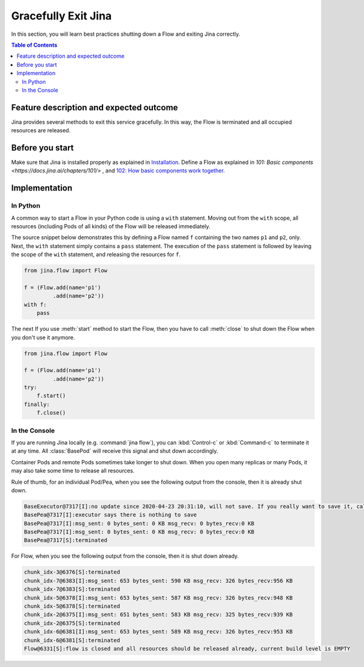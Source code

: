 ====================
Gracefully Exit Jina
====================

In this section, you will learn best practices shutting down a Flow and exiting Jina correctly.

.. contents:: Table of Contents
    :depth: 4

Feature description and expected outcome
----------------------------------------
Jina provides several methods to exit this service gracefully. In this way, the Flow is terminated and all occupied resources are released.

Before you start
-----------------
Make sure that Jina is installed properly as explained in `Installation <https://docs.jina.ai/chapters/install/os/index.html>`_. Define a Flow as explained in `101: Basic components <https://docs.jina.ai/chapters/101/>` , and `102: How basic components work together <https://docs.jina.ai/chapters/102/>`_.

Implementation
---------------

In Python
^^^^^^^^^

A common way to start a Flow in your Python code is using a ``with`` statement. Moving out from the ``with`` scope, all resources (including Pods of all kinds) of the Flow will be released immediately. 

The source snippet below demonstrates this by defining a Flow named ``f`` containing the two names ``p1`` and ``p2``, only. Next, the ``with`` statement simply contains a ``pass`` statement. The execution of the ``pass`` statement is followed by leaving the scope of the ``with`` statement, and releasing the resources for ``f``.

.. highlight:: python
.. code:: python

    from jina.flow import Flow

    f = (Flow.add(name='p1')
             .add(name='p2'))
    with f:
        pass

The next 
If you use :meth:`start` method to start the Flow, then you have to call :meth:`close` to shut down the Flow when you don't use it anymore.

.. highlight:: python
.. code:: python

    from jina.flow import Flow

    f = (Flow.add(name='p1')
             .add(name='p2'))
    try:
        f.start()
    finally:
        f.close()




In the Console
^^^^^^^^^^^^^^

If you are running Jina locally (e.g. :command:`jina flow`), you can :kbd:`Control-c` or :kbd:`Command-c` to terminate it at any time. All :class:`BasePod` will receive this signal and shut down accordingly.

Container Pods and remote Pods sometimes take longer to shut down. When you open many replicas or many Pods, it may also take some time to release all resources.


Rule of thumb, for an individual Pod/Pea, when you see the following output from the console, then it is already shut down.

.. highlight:: bash
.. code-block:: bash

    BaseExecutor@7317[I]:no update since 2020-04-23 20:31:10, will not save. If you really want to save it, call "touch()" before "save()" to force saving
    BasePea@7317[I]:executor says there is nothing to save
    BasePea@7317[I]:msg_sent: 0 bytes_sent: 0 KB msg_recv: 0 bytes_recv:0 KB
    BasePea@7317[I]:msg_sent: 0 bytes_sent: 0 KB msg_recv: 0 bytes_recv:0 KB
    BasePea@7317[S]:terminated


For Flow, when you see the following output from the console, then it is shut down already.

.. highlight:: bash
.. code-block:: bash

    chunk_idx-3@6376[S]:terminated
    chunk_idx-7@6383[I]:msg_sent: 653 bytes_sent: 590 KB msg_recv: 326 bytes_recv:956 KB
    chunk_idx-7@6383[S]:terminated
    chunk_idx-5@6378[I]:msg_sent: 653 bytes_sent: 587 KB msg_recv: 326 bytes_recv:948 KB
    chunk_idx-5@6378[S]:terminated
    chunk_idx-2@6375[I]:msg_sent: 651 bytes_sent: 583 KB msg_recv: 325 bytes_recv:939 KB
    chunk_idx-2@6375[S]:terminated
    chunk_idx-6@6381[I]:msg_sent: 653 bytes_sent: 589 KB msg_recv: 326 bytes_recv:953 KB
    chunk_idx-6@6381[S]:terminated
    Flow@6331[S]:flow is closed and all resources should be released already, current build level is EMPTY
